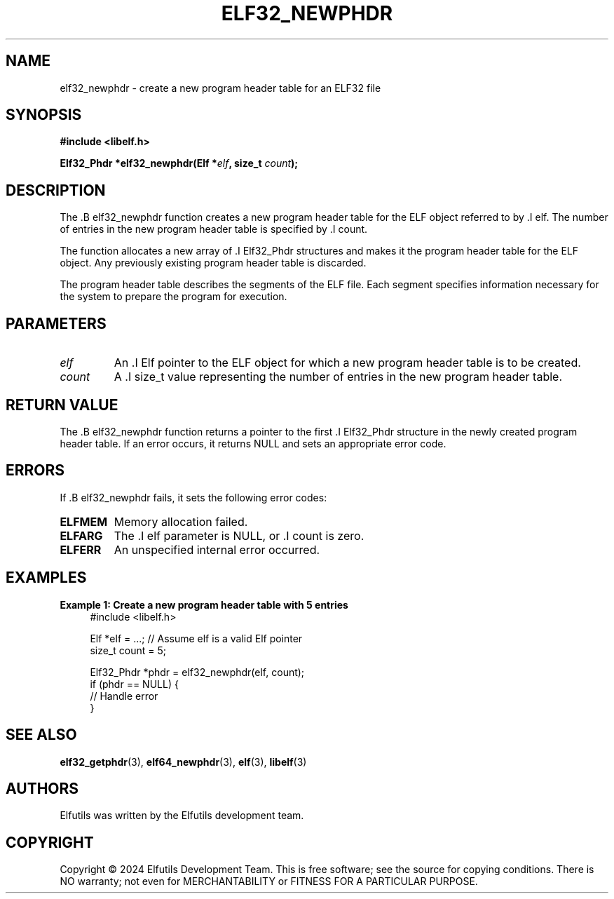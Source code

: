.TH ELF32_NEWPHDR 3 "June 2024" "Elfutils" "Library Functions Manual"

.SH NAME
elf32_newphdr \- create a new program header table for an ELF32 file

.SH SYNOPSIS
.B #include <libelf.h>

.BI "Elf32_Phdr *elf32_newphdr(Elf *" elf ", size_t " count ");"

.SH DESCRIPTION
The .B elf32_newphdr function creates a new program header table for the ELF object referred to by .I elf. The number of entries in the new program header table is specified by .I count.

The function allocates a new array of .I Elf32_Phdr structures and makes it the program header table for the ELF object. Any previously existing program header table is discarded.

The program header table describes the segments of the ELF file. Each segment specifies information necessary for the system to prepare the program for execution.

.SH PARAMETERS
.TP
.I elf
An .I Elf pointer to the ELF object for which a new program header table is to be created.

.TP
.I count
A .I size_t value representing the number of entries in the new program header table.

.SH RETURN VALUE
The .B elf32_newphdr function returns a pointer to the first .I Elf32_Phdr structure in the newly created program header table. If an error occurs, it returns NULL and sets an appropriate error code.

.SH ERRORS
If .B elf32_newphdr fails, it sets the following error codes:

.TP
.B ELFMEM
Memory allocation failed.

.TP
.B ELFARG
The .I elf parameter is NULL, or .I count is zero.

.TP
.B ELFERR
An unspecified internal error occurred.

.SH EXAMPLES
.B "Example 1: Create a new program header table with 5 entries"
.nf
.in +4
#include <libelf.h>

Elf *elf = ...; // Assume elf is a valid Elf pointer
size_t count = 5;

Elf32_Phdr *phdr = elf32_newphdr(elf, count);
if (phdr == NULL) {
    // Handle error
}
.in -4
.fi

.SH SEE ALSO
.BR elf32_getphdr (3),
.BR elf64_newphdr (3),
.BR elf (3),
.BR libelf (3)

.SH AUTHORS
Elfutils was written by the Elfutils development team.

.SH COPYRIGHT
Copyright © 2024 Elfutils Development Team. 
This is free software; see the source for copying conditions. There is NO warranty; not even for MERCHANTABILITY or FITNESS FOR A PARTICULAR PURPOSE.

